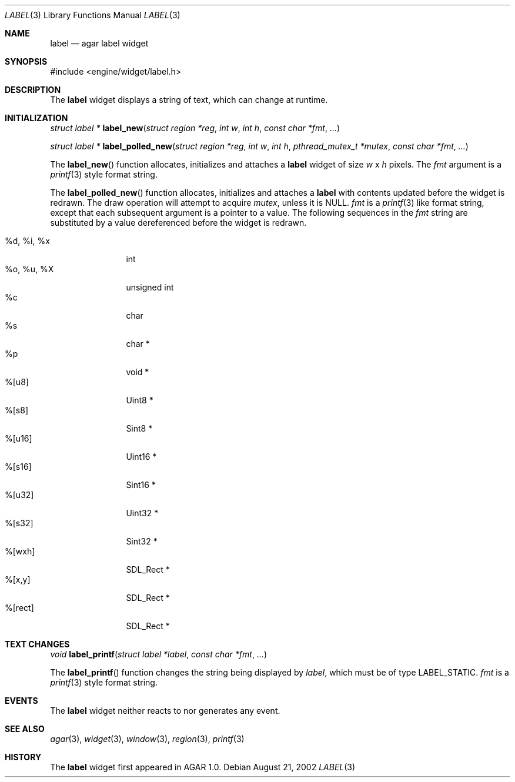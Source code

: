 .\"	$Csoft: label.3,v 1.12 2003/01/05 08:42:01 vedge Exp $
.\"
.\" Copyright (c) 2002, 2003 CubeSoft Communications, Inc.
.\" <http://www.csoft.org>
.\" All rights reserved.
.\"
.\" Redistribution and use in source and binary forms, with or without
.\" modification, are permitted provided that the following conditions
.\" are met:
.\" 1. Redistributions of source code must retain the above copyright
.\"    notice, this list of conditions and the following disclaimer.
.\" 2. Redistributions in binary form must reproduce the above copyright
.\"    notice, this list of conditions and the following disclaimer in the
.\"    documentation and/or other materials provided with the distribution.
.\" 
.\" THIS SOFTWARE IS PROVIDED BY THE AUTHOR ``AS IS'' AND ANY EXPRESS OR
.\" IMPLIED WARRANTIES, INCLUDING, BUT NOT LIMITED TO, THE IMPLIED
.\" WARRANTIES OF MERCHANTABILITY AND FITNESS FOR A PARTICULAR PURPOSE
.\" ARE DISCLAIMED. IN NO EVENT SHALL THE AUTHOR BE LIABLE FOR ANY DIRECT,
.\" INDIRECT, INCIDENTAL, SPECIAL, EXEMPLARY, OR CONSEQUENTIAL DAMAGES
.\" (INCLUDING BUT NOT LIMITED TO, PROCUREMENT OF SUBSTITUTE GOODS OR
.\" SERVICES; LOSS OF USE, DATA, OR PROFITS; OR BUSINESS INTERRUPTION)
.\" HOWEVER CAUSED AND ON ANY THEORY OF LIABILITY, WHETHER IN CONTRACT,
.\" STRICT LIABILITY, OR TORT (INCLUDING NEGLIGENCE OR OTHERWISE) ARISING
.\" IN ANY WAY OUT OF THE USE OF THIS SOFTWARE EVEN IF ADVISED OF THE
.\" POSSIBILITY OF SUCH DAMAGE.
.\"
.Dd August 21, 2002
.Dt LABEL 3
.Os
.Sh NAME
.Nm label
.Nd agar label widget
.Sh SYNOPSIS
.Bd -literal
#include <engine/widget/label.h>
.Ed
.Sh DESCRIPTION
The
.Nm
widget displays a string of text, which can change at runtime.
.Sh INITIALIZATION
.nr nS 1
.Ft "struct label *"
.Fn label_new "struct region *reg" "int w" "int h" "const char *fmt" "..."
.Pp
.Ft "struct label *"
.Fn label_polled_new "struct region *reg" "int w" "int h" \
                     "pthread_mutex_t *mutex" "const char *fmt" "..."
.nr nS 0
.Pp
The
.Fn label_new
function allocates, initializes and attaches a
.Nm
widget of size
.Fa w
x
.Fa h
pixels.
The
.Fa fmt
argument is a
.Xr printf 3
style format string.
.Pp
The
.Fn label_polled_new
function allocates, initializes and attaches a
.Nm
with contents updated before the widget is redrawn.
The draw operation will attempt to acquire
.Fa mutex ,
unless it is
.Dv NULL .
.Fa fmt
is a
.Xr printf 3
like format string, except that each subsequent argument is a pointer to a
value.
The following sequences in the
.Fa fmt
string are substituted by a value dereferenced before the widget is redrawn.
.Pp
.Bl -tag -compact -width "%d, %i, %x"
.It %d, %i, %x
int
.It %o, %u, %X
unsigned int
.It %c
char
.It %s
char *
.It %p
void *
.It %[u8]
Uint8 *
.It %[s8]
Sint8 *
.It %[u16]
Uint16 *
.It %[s16]
Sint16 *
.It %[u32]
Uint32 *
.It %[s32]
Sint32 *
.It %[wxh]
SDL_Rect *
.It %[x,y]
SDL_Rect *
.It %[rect]
SDL_Rect *
.El
.Sh TEXT CHANGES
.nr nS 1
.Ft void
.Fn label_printf "struct label *label" "const char *fmt" "..."
.nr nS 0
.Pp
The
.Fn label_printf
function changes the string being displayed by
.Fa label ,
which must be of type
.Dv LABEL_STATIC .
.Fa fmt
is a
.Xr printf 3
style format string.
.Sh EVENTS
The
.Nm
widget neither reacts to nor generates any event.
.Pp
.Sh SEE ALSO
.Xr agar 3 ,
.Xr widget 3 ,
.Xr window 3 ,
.Xr region 3 ,
.Xr printf 3
.Sh HISTORY
The
.Nm
widget first appeared in AGAR 1.0.
